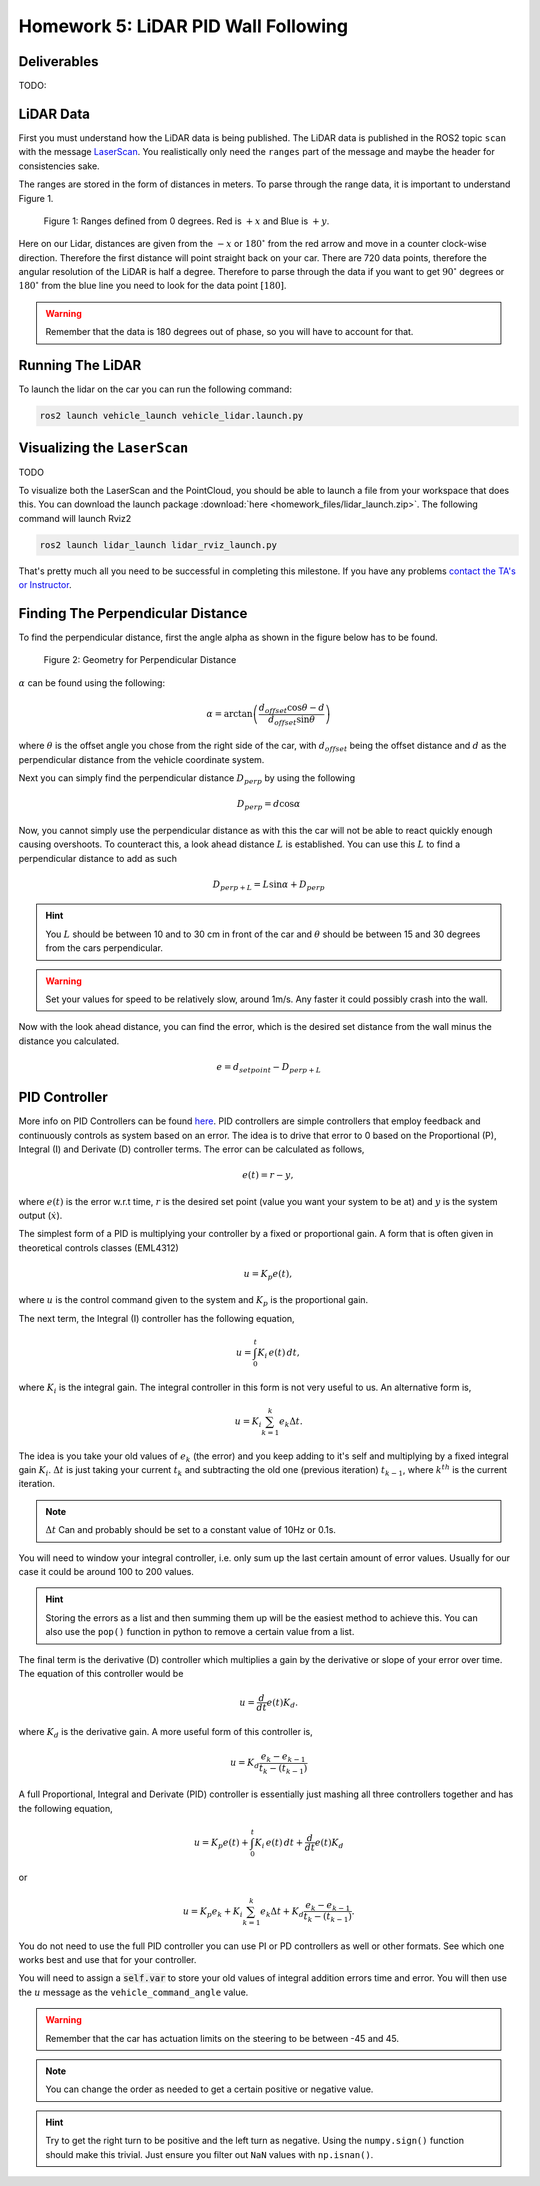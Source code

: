 Homework 5: LiDAR PID Wall Following
====================================

Deliverables
^^^^^^^^^^^^
TODO:


LiDAR Data
^^^^^^^^^^

First you must understand how the LiDAR data is being published. The LiDAR data is published in the ROS2 topic ``scan`` with the message `LaserScan <http://docs.ros.org/en/noetic/api/sensor_msgs/html/msg/LaserScan.html>`_. You realistically only need the ``ranges`` part of the message and maybe the header for consistencies sake.

The ranges are stored in the form of distances in meters. To parse through the range data, it is important to understand Figure 1.

.. figure:: ../../vehicle_information/images/RPlidar.png
    :alt: Ranges defined from 0 degrees
    :width: 100%

    Figure 1: Ranges defined from 0 degrees. Red is :math:`+x` and Blue is :math:`+y`.

Here on our Lidar, distances are given from the :math:`-x` or :math:`180^{\circ}` from the red arrow and move in a counter clock-wise direction. Therefore the first distance will point straight back on your car.
There are 720 data points, therefore the angular resolution of the LiDAR is half a degree. Therefore to parse through the data if you want to get :math:`90^{\circ}` degrees or :math:`180^{\circ}` from the blue line you need to 
look for the data point :math:`[180]`.

.. warning:: Remember that the data is 180 degrees out of phase, so you will have to account for that.


Running The LiDAR
^^^^^^^^^^^^^^^

To launch the lidar on the car you can run the following command:

.. code-block:: bash

    ros2 launch vehicle_launch vehicle_lidar.launch.py


Visualizing the ``LaserScan``
^^^^^^^^^^^^^^^^^^^^^^^^^^^^^^^^^^^^^^^^^^^^^^^^

TODO

To visualize both the LaserScan and the PointCloud, you should be able to launch a file from your workspace that does this. You can download the launch package :download:`here <homework_files/lidar_launch.zip>`. The following command will launch Rviz2

.. code-block:: bash

    ros2 launch lidar_launch lidar_rviz_launch.py


That's pretty much all you need to be successful in completing this milestone. If you have any problems `contact the TA's or Instructor <../../assistance/contact.html>`_.


Finding The Perpendicular Distance
^^^^^^^^^^^^^^^^^^^^^^^^^^^^^^^^^^

To find the perpendicular distance, first the angle alpha as shown in the figure below has to be found.

.. figure:: homework_files/perpdistance.png
    :alt: Geometry for Perpendicular Distance
    :width: 75%
    

    Figure 2: Geometry for Perpendicular Distance


:math:`\alpha` can be found using the following:

.. math:: 

    \alpha = \arctan \left( \frac{d_{offset} \cos \theta - d}{d_{offset} \sin \theta} \right)

where :math:`\theta` is the offset angle you chose from the right side of the car, with :math:`d_{offset}` being the offset distance and :math:`d` as the perpendicular distance from the vehicle coordinate system.

Next you can simply find the perpendicular distance :math:`D_{perp}` by using the following

.. math::

    D_{perp} = d \cos \alpha

Now, you cannot simply use the perpendicular distance as with this the car will not be able to react quickly enough causing overshoots. To counteract this, 
a look ahead distance :math:`L` is established. You can use this :math:`L` to find a perpendicular distance to add as such

.. math::

    D_{perp+L} = L \sin \alpha + D_{perp}

.. hint:: You :math:`L` should be between 10 and to 30 cm in front of the car and :math:`\theta` should be between 15 and 30 degrees from the cars perpendicular.

.. warning:: Set your values for speed to be relatively slow, around 1m/s. Any faster it could possibly crash into the wall.

Now with the look ahead distance, you can find the error, which is the desired set distance from the wall minus the distance you calculated.

.. math:: 

    e = d_{setpoint} - D_{perp+L}



PID Controller
^^^^^^^^^^^^^^^^^^^^

More info on PID Controllers can be found `here <../../information/theoryinfo/pid.html>`_. PID controllers are simple controllers that employ feedback and continuously controls
as system based on an error. The idea is to drive that error to 0 based on the Proportional (P), Integral (I) and Derivate (D) controller terms. The error
can be calculated as follows,

.. math::

    e(t) = r - y,

where :math:`e(t)` is the error w.r.t time, :math:`r` is the desired set point (value you want your system to be at) and :math:`y` is the system output (:math:`\dot{x}`).

The simplest form of a PID is multiplying your controller by a fixed or proportional gain. A form that is often given in theoretical controls classes (EML4312)

.. math::

    u = K_p e(t),

where :math:`u` is the control command given to the system and :math:`K_p` is the proportional gain.

The next term, the Integral (I) controller has the following equation,

.. math::

    u = \int_{0}^{t} K_i \, e(t) \, dt,

where :math:`K_i` is the integral gain. The integral controller in this form is not very useful to us. An alternative form is,

.. math::

    u = K_i \sum_{k=1}^{k} e_k \Delta t.

The idea is you take your old values of :math:`e_k` (the error) and you keep adding to it's self and multiplying by a fixed integral gain :math:`K_i`.
:math:`\Delta t` is just taking your current :math:`t_k` and subtracting the old one (previous iteration) :math:`t_{k-1}`, where :math:`k^th` is the current iteration.

.. note:: :math:`\Delta t` Can and probably should be set to a constant value of 10Hz or 0.1s.

You will need to window your integral controller, i.e. only sum up the last certain amount of error values. Usually for our case it could be around 100 to 200 values.

.. hint:: Storing the errors as a list and then summing them up will be the easiest method to achieve this. You can also use the ``pop()`` function in python to remove a certain value from a list.

The final term is the derivative (D) controller which multiplies a gain by the derivative or slope of your error over time. The equation of this controller would be

.. math::

    u = \dfrac{d}{dt} e(t) K_d.

where :math:`K_d` is the derivative gain. A more useful form of this controller is,

.. math::

    u = K_d \dfrac {e_k - e_{k-1} } {t_k - (t_{k-1})}

A full Proportional, Integral and Derivate (PID) controller is essentially just mashing all three controllers together and has the following equation,

.. math::
    
    u = K_p e(t) + \int_{0}^{t} K_i \, e(t) \, dt + \dfrac{d}{dt} e(t) K_d

or

.. math:: 

    u = K_p e_k + K_i \sum_{k=1}^{k} e_k \Delta t + K_d \dfrac {e_k - e_{k-1} } {t_k - (t_{k-1})}.

You do not need to use the full PID controller you can use PI or PD controllers as well or other formats. See which one works best and use that for your controller.

You will need to assign a :code:`self.var` to store your old values of integral addition errors time and error. You will then use the :math:`u` message as the ``vehicle_command_angle`` value.

.. warning:: Remember that the car has actuation limits on the steering to be between -45 and 45.

.. note:: You can change the order as needed to get a certain positive or negative value.

.. hint:: Try to get the right turn to be positive and the left turn as negative. Using the ``numpy.sign()`` function should make this trivial. Just ensure you filter out ``NaN`` values with ``np.isnan()``.
